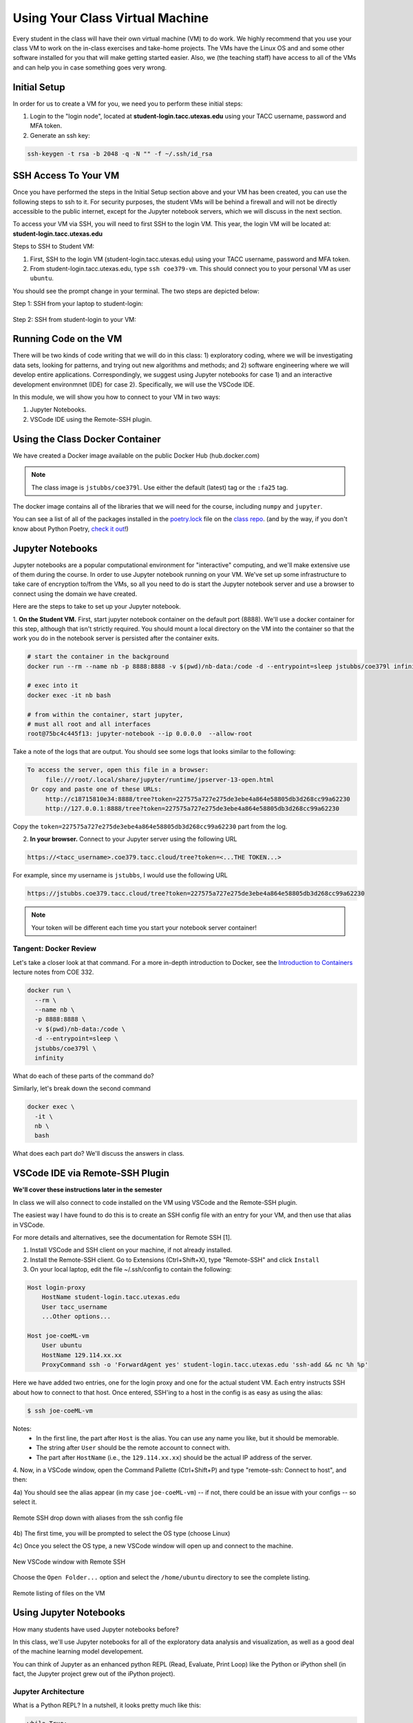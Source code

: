 Using Your Class Virtual Machine 
=================================

Every student in the class will have their own virtual machine (VM) to do work. We highly recommend 
that you use your class VM to work on the in-class exercises and take-home projects. The VMs have the Linux OS 
and and some other software installed for you that will make getting started easier. Also, 
we (the teaching staff) have access to all of the VMs and can help you in case something goes very wrong. 

Initial Setup
-------------

In order for us to create a VM for you, we need you to perform these initial steps:

1. Login to the "login node", located at **student-login.tacc.utexas.edu** using your TACC username, password  
   and MFA token. 

2. Generate an ssh key:

.. code-block:: bash 

    ssh-keygen -t rsa -b 2048 -q -N "" -f ~/.ssh/id_rsa


SSH Access To Your VM
----------------------

Once you have performed the steps in the Initial Setup section above and your VM has been created, 
you can use the following steps to ssh to it. For security purposes, the student VMs will be behind a 
firewall and will not be directly accessible to the 
public internet, except for the Jupyter notebook servers, which we will discuss in the next section.

To access your VM via SSH, you will need to first SSH to the login VM. This year, the login VM will be 
located at: **student-login.tacc.utexas.edu**

Steps to SSH to Student VM:

1. First, SSH to the login VM (student-login.tacc.utexas.edu) using your TACC username, password and MFA token. 
2. From student-login.tacc.utexas.edu, type ``ssh coe379-vm``. This should connect you to your personal VM
   as user ``ubuntu``. 

You should see the prompt change in your terminal. The two steps are depicted below:

Step 1: SSH from your laptop to student-login:

.. figure:: ./images/ssh_step1.png
    :width: 1000px
    :align: center
    :alt: SSH from laptop to student-login

    
Step 2: SSH from student-login to your VM:

.. figure:: ./images/ssh_step2.png
    :width: 1000px
    :align: center
    :alt: SSH from student-login to your VM

Running Code on the VM
-----------------------

There will be two kinds of code writing that we will do in this class: 1) exploratory coding, where we will 
be investigating data sets, looking for patterns, and trying out new algorithms and methods; and 2) software 
engineering where we will develop entire applications. Correspondingly, we suggest using Jupyter notebooks 
for case 1) and an interactive development environmnet (IDE) for case 2). Specifically, we will use the 
VSCode IDE. 

In this module, we will show you how to connect to your VM in two ways:

1. Jupyter Notebooks. 
2. VSCode IDE using the Remote-SSH plugin. 

Using the Class Docker Container
--------------------------------

We have created a Docker image available on the public Docker Hub (hub.docker.com)

.. note:: 
 The class image is ``jstubbs/coe379l``. 
 Use either the default (latest) tag or the ``:fa25`` tag. 

The docker image contains all of the libraries that we will need for the course, including 
``numpy`` and ``jupyter``. 

You can see a list of all of the packages installed in the 
`poetry.lock <https://github.com/joestubbs/coe379L-sp25/blob/master/poetry.lock>`_ file on the 
`class repo <https://github.com/joestubbs/coe379L-sp25>`_. 
(and by the way, if you don't know about Python Poetry, `check it out <https://python-poetry.org/>`_!)


Jupyter Notebooks
-----------------

Jupyter notebooks are a popular computational environment for "interactive" computing, and we'll make extensive 
use of them during the course. In order to use Jupyter notebook running on your VM. We've set up some 
infrastructure to take care of encryption to/from the VMs, so all you need to do is start the Jupyter 
notebook server and use a browser to connect using the domain we have created. 

Here are the steps to take to set up your Jupyter notebook.

1. **On the Student VM.** First, start jupyter notebook container on the default port (8888). 
We'll use a docker container for this step, although that isn't strictly required. You should
mount a local directory on the VM into the container so that the work you do in the 
notebook server is persisted after the container exits. 

.. code-block:: bash

    # start the container in the background
    docker run --rm --name nb -p 8888:8888 -v $(pwd)/nb-data:/code -d --entrypoint=sleep jstubbs/coe379l infinity

    # exec into it
    docker exec -it nb bash

    # from within the container, start jupyter,
    # must all root and all interfaces
    root@75bc4c445f13: jupyter-notebook --ip 0.0.0.0  --allow-root

Take a note of the logs that are output. You should see some logs that looks similar to 
the following:

.. code-block:: bash 

   To access the server, open this file in a browser:
        file:///root/.local/share/jupyter/runtime/jpserver-13-open.html
    Or copy and paste one of these URLs:
        http://c18715810e34:8888/tree?token=227575a727e275de3ebe4a864e58805db3d268cc99a62230
        http://127.0.0.1:8888/tree?token=227575a727e275de3ebe4a864e58805db3d268cc99a62230

Copy the ``token=227575a727e275de3ebe4a864e58805db3d268cc99a62230`` part from the log.

2. **In your browser.** Connect to your Jupyter server using the following URL 

.. code-block:: bash 

  https://<tacc_username>.coe379.tacc.cloud/tree?token=<...THE TOKEN...>

For example, since my username is ``jstubbs``, I would use the following URL 

.. code-block:: bash 

  https://jstubbs.coe379.tacc.cloud/tree?token=227575a727e275de3ebe4a864e58805db3d268cc99a62230

.. note:: 

    Your token will be different each time you start your notebook server container! 


Tangent: Docker Review 
~~~~~~~~~~~~~~~~~~~~~~
Let's take a closer look at that command. For a more in-depth introduction to Docker, see the 
`Introduction to Containers <https://coe-332-sp23.readthedocs.io/en/latest/unit05/containers_1.html#>`_
lecture notes from COE 332. 

.. code-block:: bash

    docker run \
      --rm \ 
      --name nb \
      -p 8888:8888 \ 
      -v $(pwd)/nb-data:/code \ 
      -d --entrypoint=sleep \ 
      jstubbs/coe379l \ 
      infinity

What do each of these parts of the command do?

Similarly, let's break down the second command

.. code-block:: bash

  docker exec \ 
    -it \ 
    nb \
    bash 

What does each part do? We'll discuss the answers in class. 



VSCode IDE via Remote-SSH Plugin 
--------------------------------

**We'll cover these instructions later in the semester**

In class we will also connect to code installed 
on the VM using VSCode and the Remote-SSH plugin.

The easiest way I have found to do this is to 
create an SSH config file with an entry for your VM, 
and then use that alias in VSCode.

For more details and alternatives, see the documentation for Remote SSH [1]. 

1. Install VSCode and SSH client on your machine, if not already installed.

2. Install the Remote-SSH client. Go to Extensions (Ctrl+Shift+X), type "Remote-SSH" and click ``Install``

3. On your local laptop, edit the file ~/.ssh/config to contain the following:

.. code-block:: bash 

    Host login-proxy
        HostName student-login.tacc.utexas.edu
        User tacc_username
        ...Other options...

    Host joe-coeML-vm
        User ubuntu
        HostName 129.114.xx.xx
        ProxyCommand ssh -o 'ForwardAgent yes' student-login.tacc.utexas.edu 'ssh-add && nc %h %p'

Here we have added two entries, one for the login proxy and one for the actual student VM. Each entry instructs 
SSH about how to connect to that host. Once entered, SSH'ing to a host in the config is as easy as using the alias:

.. code-block:: bash 

    $ ssh joe-coeML-vm

Notes:
  * In the first line, the part after ``Host`` is the alias.
    You can use any name you like, but it should be memorable.
  * The string after ``User`` should be the remote account to connect with.
  * The part after ``HostName`` (i.e., the ``129.114.xx.xx``) should  be the actual IP address of the server.

4. Now, in a VSCode window, open the Command Pallette (Ctrl+Shift+P) and type 
"remote-ssh: Connect to host", and then:

4a) You should see the alias appear (in my case ``joe-coeML-vm``) -- if not, there could be an issue with your configs -- so select it.

.. figure:: ./images/VSCode-remote-ssh-1.png
    :width: 1000px
    :align: center
    :alt: Remote SSH drop down with aliases from the ssh config file

    Remote SSH drop down with aliases from the ssh config file


4b) The first time, you will be prompted to select the OS type (choose Linux)

4c) Once you select the OS type, a new VSCode window will open up and connect to the machine. 

.. figure:: ./images/VSCode-remote-ssh-2.png
    :width: 1000px
    :align: center
    :alt: New VSCode window with Remote SSH

    New VSCode window with Remote SSH    


Choose the ``Open Folder...`` option and select the ``/home/ubuntu`` directory to see the 
complete listing.

.. figure:: ./images/VSCode-remote-ssh-3.png
    :width: 1000px
    :align: center
    :alt: Remote listing of files on the VM

    Remote listing of files on the VM


Using Jupyter Notebooks
-----------------------

How many students have used Jupyter notebooks before? 


In this class, we'll use Jupyter notebooks for all of the exploratory data analysis and visualization, 
as well as a good deal of the machine learning model developement. 

You can think of Jupyter as an enhanced python REPL (Read, Evaluate, Print Loop) like the 
Python or iPython shell (in fact, the Jupyter project grew out of the iPython project).

Jupyter Architecture
~~~~~~~~~~~~~~~~~~~~~

What is a Python REPL? In a nutshell, it looks pretty much like this: 

.. code-block:: python

    while True:
        code = input(">>> ")
        exec(code)

It's a simple event loop where each iteration through the loop the user inputs some code and the REPL 
program executes the code and prints the "result" before returning to the top of the loop to collect the 
next line of input code. 

Jupyter notebooks are actually pretty similar. 

Jupyter notebooks are actually *servers* running in the normal request-reply pattern. The request 
is the bit of code (Python, markdown, etc.) that you write in the cells. The replies are the results 
of executing the bit of code in a Python process. 

.. figure:: ./images/jupyter-server-arch.png
    :width: 1000px
    :align: center
    :alt: The basic architecture of Jupyter Notebook server.

    The basic architecture of Jupyter Notebook server.

The process that the code runs within is called a *kernel*. A given Jupyter notebook server can contain 
different versions of the Python interpreter (e.g., 3.10, 3.11, 3.12, etc) to be run as a kernel. 

Opening a new or existing notebook file causes a new kernel to be started. This is similar to running 
a new Python or iPython shell. Keep in mind that libraries must be imported each time a kernel is started 
or restarted, just like with a Python/iPython shell. 

Jupyter Interface 
~~~~~~~~~~~~~~~~~

In class, we'll explore the Jupyter Notebook Server interface. This is an image of the home screen. 

.. figure:: ./images/jupyter-home.png
    :width: 1000px
    :align: center
    :alt: Jupyter notebook server home screen with file listings

    Jupyter notebook server home screen with file listings


Here is what a typical notebook file looks like when it is open. 

.. figure:: ./images/jupyter-code-exec.png
    :width: 1000px
    :align: center
    :alt: An open notebook file with code cells doing imports and code execution. Output is shows directly below the code cells.

    An open notebook file with code cells doing imports and code execution. Output is shows directly below the code cells.


Use SHIFT+enter to execute code in a cell (i.e., send it to the backend kernel and execute it).

Let's try opening a new notebook file, choosing the Python 3 kernel, entering some simple code 
and testing it out. 

References and Additional Resources
-----------------------------------
1. Documentation for Remote SSH plugin for VSCode. https://code.visualstudio.com/docs/remote/ssh
